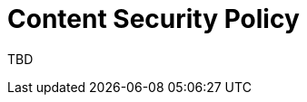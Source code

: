 = Content Security Policy 
:navtitle: Content Security Policy 
:title: Content Security Policy 

TBD

